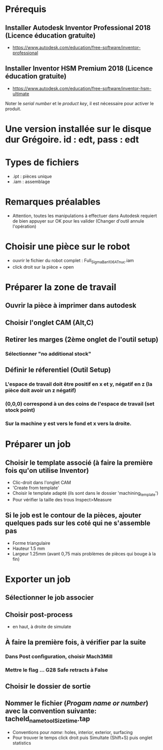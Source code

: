 * Prérequis
** Installer Autodesk Inventor Professional 2018 (Licence éducation gratuite)
- https://www.autodesk.com/education/free-software/inventor-professional
** Installer Inventor HSM Premium 2018 (Licence éducation gratuite)
- https://www.autodesk.com/education/free-software/inventor-hsm-ultimate
Noter le /serial number/ et le /product key/, il est nécessaire pour activer
le produit.
* Une version installée sur le disque dur Grégoire.  id : edt, pass : edt
* Types de fichiers
- .ipt : pièces unique
- .iam : assemblage
* Remarques préalables
- Attention, toutes les manipulations à effectuer dans Autodesk requiert de bien
  appuyer sur OK pour les valider (Changer d'outil annule l'opération)
* Choisir une pièce sur le robot
- ouvrir le fichier du robot complet : Full_SigmaBan_106AT_nuc.iam
- click droit sur la pièce + open
* Préparer la zone de travail
** Ouvrir la pièce à imprimer dans autodesk
** Choisir l'onglet CAM (Alt,C)
** Retirer les marges (2ème onglet de l'outil setup)
*** Sélectionner "no additional stock"
** Définir le réferentiel (Outil Setup)
*** L'espace de travail doit être positif en x et y, négatif en z (la pièce doit avoir un z négatif)
*** (0,0,0) correspond à un des coins de l'espace de travail (set stock point)
*** Sur la machine y est vers le fond et x vers la droite.
* Préparer un job
** Choisir le template associé (à faire la première fois qu'on utilise Inventor)
- Clic-droit dans l'onglet CAM
- 'Create from template'
- Choisir le template adapté (ils sont dans le dossier 'machining_template')
- Pour vérifier la taille des trous Inspect>Measure
** Si le job est le contour de la pièces, ajouter quelques pads sur les coté qui ne s'assemble pas
- Forme triangulaire
- Hauteur 1.5 mm
- Largeur 1.25mm (avant 0,75 mais problèmes de pièces qui bouge à la fin)
* Exporter un job
** Sélectionner le job associer
** Choisir post-process
- en haut, à droite de simulate
** À faire la première fois, à vérifier par la suite
*** Dans Post configuration, choisir Mach3Mill
*** Mettre le flag ... G28 Safe retracts à False
** Choisir le dossier de sortie
** Nommer le fichier (/Progam name or number/) avec la convention suivante: tacheId_name_toolSize_time.tap
- Conventions pour /name/: holes, interior, exterior, surfacing
- Pour trouver le temps click droit puis Simultate (Shift+S) puis onglet statistics
